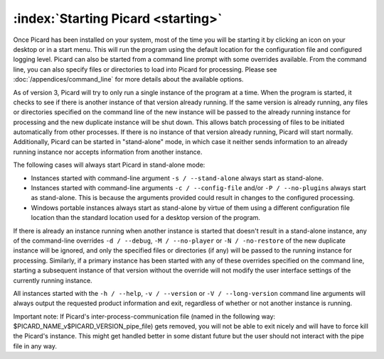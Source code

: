 .. MusicBrainz Picard Documentation Project

:index:`Starting Picard <starting>`
===================================

Once Picard has been installed on your system, most of the time you will be starting it by
clicking an icon on your desktop or in a start menu.  This will run the program using the
default location for the configuration file and configured logging level.  Picard can also
be started from a command line prompt with some overrides available.  From the command line,
you can also specify files or directories to load into Picard for processing.  Please see
:doc:`/appendices/command_line` for more details about the available options.

As of version 3, Picard will try to only run a single instance of the program at a time.
When the program is started, it checks to see if there is another instance of that version
already running.  If the same version is already running, any files or directories specified
on the command line of the new instance will be passed to the already running instance for
processing and the new duplicate instance will be shut down.  This allows batch processing
of files to be initiated automatically from other processes.  If there is no instance of that
version already running, Picard will start normally.  Additionally, Picard can be started in
"stand-alone" mode, in which case it neither sends information to an already running instance
nor accepts information from another instance.

The following cases will always start Picard in stand-alone mode:

- Instances started with command-line argument ``-s / --stand-alone`` always start as stand-alone.

- Instances started with command-line arguments ``-c / --config-file`` and/or ``-P / --no-plugins`` always start as stand-alone.  This is because the arguments provided could result in changes to the configured processing.

- Windows portable instances always start as stand-alone by virtue of them using a different configuration file location than the standard location used for a desktop version of the program.

If there is already an instance running when another instance is started that doesn't result in a
stand-alone instance, any of the command-line overrides ``-d / --debug``, ``-M / --no-player``
or ``-N / -no-restore`` of the new duplicate instance will be ignored, and only the specified
files or directories (if any) will be passed to the running instance for processing.  Similarly,
if a primary instance has been started with any of these overrides specified on the command line,
starting a subsequent instance of that version without the override will not modify the user
interface settings of the currently running instance.

All instances started with the ``-h / --help``, ``-v / --version`` or ``-V / --long-version``
command line arguments will always output the requested product information and exit, regardless of
whether or not another instance is running.

Important note: If Picard's inter-process-communication file (named in the following way: $PICARD_NAME_v$PICARD_VERSION_pipe_file) gets removed, you will not be able to exit nicely and will have to force kill the Picard's instance. This might get handled better in some distant future but the user should not interact with the pipe file in any way.

.. raw:: latex

   \clearpage

